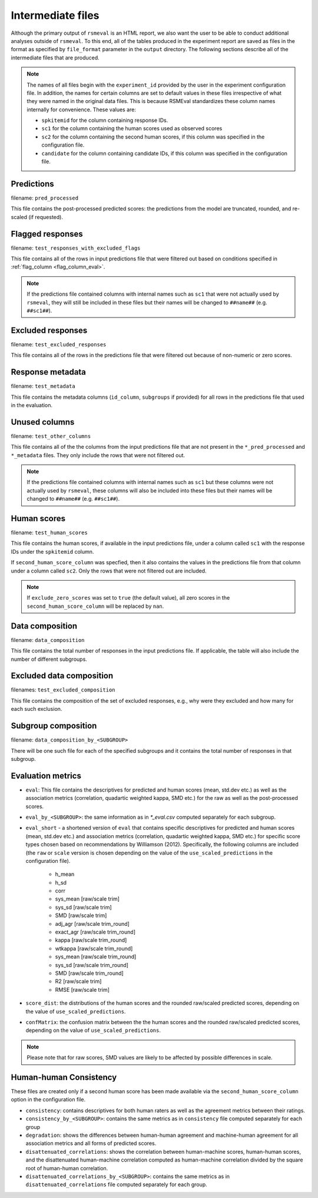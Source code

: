 .. _intermediate_files_rsmeval:

Intermediate files
""""""""""""""""""
Although the primary output of ``rsmeval`` is an HTML report, we also want the user to be able to conduct additional analyses outside of ``rsmeval``. To this end, all of the tables produced in the experiment report are saved as files in the format as specified by ``file_format`` parameter in the ``output`` directory. The following sections describe all of the intermediate files that are produced.

.. note::

    The names of all files begin with the ``experiment_id`` provided by the user in the experiment configuration file. In addition, the names for certain columns are set to default values in these files irrespective of what they were named in the original data files. This is because RSMEval standardizes these column names internally for convenience. These values are:

    - ``spkitemid`` for the column containing response IDs.
    - ``sc1`` for the column containing the human scores used as observed scores
    - ``sc2`` for the column containing the second human scores, if this column was specified in the configuration file.
    - ``candidate`` for the column containing candidate IDs, if this column was specified in the configuration file.

Predictions
~~~~~~~~~~~
filename: ``pred_processed``

This file contains the post-processed predicted scores: the predictions from the model are truncated, rounded, and re-scaled (if requested).

Flagged responses
~~~~~~~~~~~~~~~~~
filename: ``test_responses_with_excluded_flags``

This file contains all of the rows in input predictions file that were filtered out based on conditions specified in :ref:`flag_column <flag_column_eval>`.

.. note::

    If the predictions file contained columns with internal names such as ``sc1`` that were not actually used by ``rsmeval``, they will still be included in these files but their names will be changed to ``##name##`` (e.g. ``##sc1##``).

Excluded responses
~~~~~~~~~~~~~~~~~~
filename: ``test_excluded_responses``

This file contains all of the rows in the predictions file that were filtered out because of non-numeric or zero scores.

Response metadata
~~~~~~~~~~~~~~~~~
filename:  ``test_metadata``

This file contains the metadata columns (``id_column``,  ``subgroups`` if provided) for all rows in the predictions file that used in the evaluation.

Unused columns
~~~~~~~~~~~~~~
filename: ``test_other_columns``

This file contains all of the the columns from the input predictions file that are not present in the ``*_pred_processed`` and ``*_metadata`` files. They only include the rows that were not filtered out.

.. note::

    If the predictions file contained columns with internal names such as ``sc1`` but these columns were not actually used by ``rsmeval``, these columns will also be included into these files but their names will be changed to ``##name##`` (e.g. ``##sc1##``).

Human scores
~~~~~~~~~~~~
filename: ``test_human_scores``

This file contains the human scores, if available in the input predictions file, under a column called ``sc1`` with the response IDs under the ``spkitemid`` column.

If ``second_human_score_column`` was specfied, then it also contains the values in the predictions file from that column under a column called ``sc2``. Only the rows that were not filtered out are included.

.. note::

    If ``exclude_zero_scores``  was set to ``true`` (the default value), all zero scores in the ``second_human_score_column`` will be replaced by ``nan``.

Data composition
~~~~~~~~~~~~~~~~
filename: ``data_composition``

This file contains the total number of responses in the input predictions file. If applicable, the table will also include the number of different subgroups.

Excluded data composition
~~~~~~~~~~~~~~~~~~~~~~~~~
filenames: ``test_excluded_composition``

This file contains the composition of the set of excluded responses, e.g., why were they excluded and how many for each such exclusion.

Subgroup composition
~~~~~~~~~~~~~~~~~~~~
filename: ``data_composition_by_<SUBGROUP>``

There will be one such file for each of the specified subgroups and it contains the total number of responses in that subgroup.

Evaluation metrics
~~~~~~~~~~~~~~~~~~
- ``eval``:  This file contains the descriptives for predicted and human scores (mean, std.dev etc.) as well as the association metrics (correlation, quadartic weighted kappa, SMD etc.) for the raw as well as the post-processed scores.

- ``eval_by_<SUBGROUP>``: the same information as in `*_eval.csv` computed separately for each subgroup.

- ``eval_short`` -  a shortened version of ``eval`` that contains specific descriptives for predicted and human scores (mean, std.dev etc.) and association metrics (correlation, quadartic weighted kappa, SMD etc.) for specific score types chosen based on recommendations by Williamson (2012). Specifically, the following columns are included (the ``raw`` or ``scale`` version is chosen depending on the value of the ``use_scaled_predictions`` in the configuration file).

    - h_mean
    - h_sd
    - corr
    - sys_mean [raw/scale trim]
    - sys_sd [raw/scale trim]
    - SMD [raw/scale trim]
    - adj_agr [raw/scale trim_round]
    - exact_agr [raw/scale trim_round]
    - kappa [raw/scale trim_round]
    - wtkappa [raw/scale trim_round]
    - sys_mean [raw/scale trim_round]
    - sys_sd [raw/scale trim_round]
    - SMD [raw/scale trim_round]
    - R2 [raw/scale trim]
    - RMSE [raw/scale trim]

- ``score_dist``: the distributions of the human scores and the rounded raw/scaled predicted scores, depending on the value of ``use_scaled_predictions``.

- ``confMatrix``: the confusion matrix between the the human scores and the rounded raw/scaled predicted scores, depending on the value of ``use_scaled_predictions``.

.. note::

    Please note that for raw scores, SMD values are likely to be affected by possible differences in scale.


Human-human Consistency
~~~~~~~~~~~~~~~~~~~~~~~
These files are created only if a second human score has been made available via the ``second_human_score_column`` option in the configuration file.

- ``consistency``: contains descriptives for both human raters as well as the agreement metrics between their ratings.

- ``consistency_by_<SUBGROUP>``: contains the same metrics as in ``consistency`` file computed separately for each group

- ``degradation``:  shows the differences between human-human agreement and machine-human agreement for all association metrics and all forms of predicted scores.

- ``disattenuated_correlations``: shows the correlation between human-machine scores, human-human scores, and the disattenuated human-machine correlation computed as human-machine correlation divided by the square root of human-human correlation.

- ``disattenuated_correlations_by_<SUBGROUP>``: contains the same metrics as in ``disattenuated_correlations`` file computed separately for each group. 